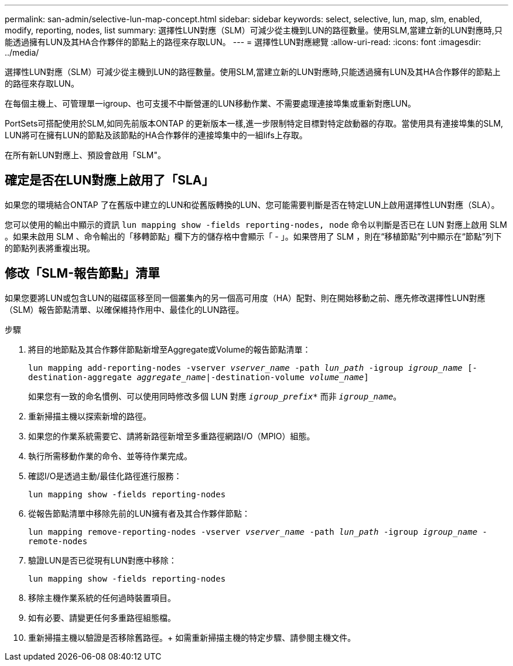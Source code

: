 ---
permalink: san-admin/selective-lun-map-concept.html 
sidebar: sidebar 
keywords: select, selective, lun, map, slm, enabled, modify, reporting, nodes, list 
summary: 選擇性LUN對應（SLM）可減少從主機到LUN的路徑數量。使用SLM,當建立新的LUN對應時,只能透過擁有LUN及其HA合作夥伴的節點上的路徑來存取LUN。 
---
= 選擇性LUN對應總覽
:allow-uri-read: 
:icons: font
:imagesdir: ../media/


[role="lead"]
選擇性LUN對應（SLM）可減少從主機到LUN的路徑數量。使用SLM,當建立新的LUN對應時,只能透過擁有LUN及其HA合作夥伴的節點上的路徑來存取LUN。

在每個主機上、可管理單一igroup、也可支援不中斷營運的LUN移動作業、不需要處理連接埠集或重新對應LUN。

PortSets可搭配使用於SLM,如同先前版本ONTAP 的更新版本一樣,進一步限制特定目標對特定啟動器的存取。當使用具有連接埠集的SLM, LUN將可在擁有LUN的節點及該節點的HA合作夥伴的連接埠集中的一組lifs上存取。

在所有新LUN對應上、預設會啟用「SLM"。



== 確定是否在LUN對應上啟用了「SLA」

如果您的環境結合ONTAP 了在舊版中建立的LUN和從舊版轉換的LUN、您可能需要判斷是否在特定LUN上啟用選擇性LUN對應（SLA）。

您可以使用的輸出中顯示的資訊 `lun mapping show -fields reporting-nodes, node` 命令以判斷是否已在 LUN 對應上啟用 SLM 。如果未啟用 SLM 、命令輸出的「移轉節點」欄下方的儲存格中會顯示「 - 」。如果啓用了 SLM ，則在“移植節點”列中顯示在“節點”列下的節點列表將重複出現。



== 修改「SLM-報告節點」清單

如果您要將LUN或包含LUN的磁碟區移至同一個叢集內的另一個高可用度（HA）配對、則在開始移動之前、應先修改選擇性LUN對應（SLM）報告節點清單、以確保維持作用中、最佳化的LUN路徑。

.步驟
. 將目的地節點及其合作夥伴節點新增至Aggregate或Volume的報告節點清單：
+
`lun mapping add-reporting-nodes -vserver _vserver_name_ -path _lun_path_ -igroup _igroup_name_ [-destination-aggregate _aggregate_name_|-destination-volume _volume_name_]`

+
如果您有一致的命名慣例、可以使用同時修改多個 LUN 對應 `_igroup_prefix*_` 而非 `_igroup_name_`。

. 重新掃描主機以探索新增的路徑。
. 如果您的作業系統需要它、請將新路徑新增至多重路徑網路I/O（MPIO）組態。
. 執行所需移動作業的命令、並等待作業完成。
. 確認I/O是透過主動/最佳化路徑進行服務：
+
`lun mapping show -fields reporting-nodes`

. 從報告節點清單中移除先前的LUN擁有者及其合作夥伴節點：
+
`lun mapping remove-reporting-nodes -vserver _vserver_name_ -path _lun_path_ -igroup _igroup_name_ -remote-nodes`

. 驗證LUN是否已從現有LUN對應中移除：
+
`lun mapping show -fields reporting-nodes`

. 移除主機作業系統的任何過時裝置項目。
. 如有必要、請變更任何多重路徑組態檔。
. 重新掃描主機以驗證是否移除舊路徑。+
如需重新掃描主機的特定步驟、請參閱主機文件。

